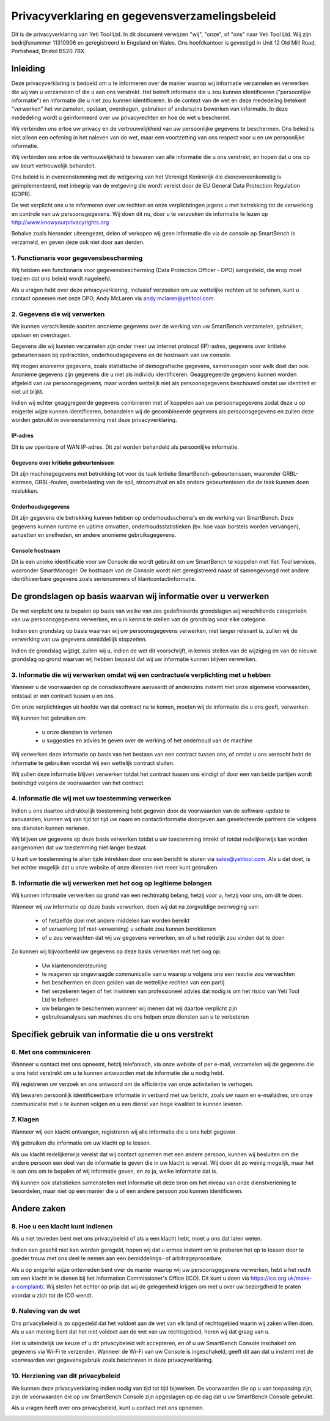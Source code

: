 .. _top:

==========================================
Privacyverklaring en gegevensverzamelingsbeleid
==========================================


Dit is de privacyverklaring van Yeti Tool Ltd. In dit document verwijzen "wij", "onze", of "ons" naar Yeti Tool Ltd.
Wij zijn bedrijfsnummer 11310906 en geregistreerd in Engeland en Wales.
Ons hoofdkantoor is gevestigd in Unit 12 Old Mill Road, Portishead, Bristol BS20 7BX.


Inleiding
------------

Deze privacyverklaring is bedoeld om u te informeren over de manier waarop wij informatie verzamelen en verwerken die wij van u verzamelen of die u aan ons verstrekt. Het betreft informatie die u zou kunnen identificeren ("persoonlijke informatie") en informatie die u niet zou kunnen identificeren. In de context van de wet en deze mededeling betekent "verwerken" het verzamelen, opslaan, overdragen, gebruiken of anderszins bewerken van informatie. In deze mededeling wordt u geïnformeerd over uw privacyrechten en hoe de wet u beschermt.

Wij verbinden ons ertoe uw privacy en de vertrouwelijkheid van uw persoonlijke gegevens te beschermen. Ons beleid is niet alleen een oefening in het naleven van de wet, maar een voortzetting van ons respect voor u en uw persoonlijke informatie.

Wij verbinden ons ertoe de vertrouwelijkheid te bewaren van alle informatie die u ons verstrekt, en hopen dat u ons op uw beurt vertrouwelijk behandelt.

Ons beleid is in overeenstemming met de wetgeving van het Verenigd Koninkrijk die dienovereenkomstig is geïmplementeerd, met inbegrip van de wetgeving die wordt vereist door de EU General Data Protection Regulation (GDPR).

De wet verplicht ons u te informeren over uw rechten en onze verplichtingen jegens u met betrekking tot de verwerking en controle van uw persoonsgegevens. Wij doen dit nu, door u te verzoeken de informatie te lezen op http://www.knowyourprivacyrights.org

Behalve zoals hieronder uiteengezet, delen of verkopen wij geen informatie die via de console op SmartBench is verzameld, en geven deze ook niet door aan derden.


1. Functionaris voor gegevensbescherming
++++++++++++++++++++++++++

Wij hebben een functionaris voor gegevensbescherming (Data Protection Officer - DPO) aangesteld, die erop moet toezien dat ons beleid wordt nageleefd.

Als u vragen hebt over deze privacyverklaring, inclusief verzoeken om uw wettelijke rechten uit te oefenen, kunt u contact opnemen met onze DPO, Andy McLaren via andy.mclaren@yetitool.com.


2. Gegevens die wij verwerken
++++++++++++++++++

We kunnen verschillende soorten anonieme gegevens over de werking van uw SmartBench verzamelen, gebruiken, opslaan en overdragen. 

Gegevens die wij kunnen verzamelen zijn onder meer uw internet protocol (IP)-adres, gegevens over kritieke gebeurtenissen bij opdrachten, onderhoudsgegevens en de hostnaam van uw console. 

Wij mogen anonieme gegevens, zoals statistische of demografische gegevens, samenvoegen voor welk doel dan ook. Anonieme gegevens zijn gegevens die u niet als individu identificeren. Geaggregeerde gegevens kunnen worden afgeleid van uw persoonsgegevens, maar worden wettelijk niet als persoonsgegevens beschouwd omdat uw identiteit er niet uit blijkt.

Indien wij echter geaggregeerde gegevens combineren met of koppelen aan uw persoonsgegevens zodat deze u op enigerlei wijze kunnen identificeren, behandelen wij de gecombineerde gegevens als persoonsgegevens en zullen deze worden gebruikt in overeenstemming met deze privacyverklaring.

IP-adres
~~~~~~~~~~

Dit is uw openbare of WAN IP-adres. Dit zal worden behandeld als persoonlijke informatie. 

Gegevens over kritieke gebeurtenissen
~~~~~~~~~~~~~~~~~~~~~~~~

Dit zijn machinegegevens met betrekking tot voor de taak kritieke SmartBench-gebeurtenissen, waaronder GRBL-alarmen, GRBL-fouten, overbelasting van de spil, stroomuitval en alle andere gebeurtenissen die de taak kunnen doen mislukken. 

Onderhoudsgegevens
~~~~~~~~~~~~~~~~

Dit zijn gegevens die betrekking kunnen hebben op onderhoudsschema's en de werking van SmartBench. Deze gegevens kunnen runtime en uptime omvatten, onderhoudsstatistieken (bv. hoe vaak borstels worden vervangen), aanzetten en snelheden, en andere anonieme gebruiksgegevens. 

Console hostnaam
~~~~~~~~~~~~~~~~

Dit is een unieke identificatie voor uw Console die wordt gebruikt om uw SmartBench te koppelen met Yeti Tool services, waaronder SmartManager. De hostnaam van de Console wordt niet geregistreerd naast of samengevoegd met andere identificeerbare gegevens zoals serienummers of klantcontactinformatie.


De grondslagen op basis waarvan wij informatie over u verwerken
---------------------------------------------------

De wet verplicht ons te bepalen op basis van welke van zes gedefinieerde grondslagen wij verschillende categorieën van uw persoonsgegevens verwerken, en u in kennis te stellen van de grondslag voor elke categorie.

Indien een grondslag op basis waarvan wij uw persoonsgegevens verwerken, niet langer relevant is, zullen wij de verwerking van uw gegevens onmiddellijk stopzetten.

Indien de grondslag wijzigt, zullen wij u, indien de wet dit voorschrijft, in kennis stellen van de wijziging en van de nieuwe grondslag op grond waarvan wij hebben bepaald dat wij uw informatie kunnen blijven verwerken.


3. Informatie die wij verwerken omdat wij een contractuele verplichting met u hebben
+++++++++++++++++++++++++++++++++++++++++++++++++++++++++++++++++++++++++++

Wanneer u de voorwaarden op de consolesoftware aanvaardt of anderszins instemt met onze algemene voorwaarden, ontstaat er een contract tussen u en ons.

Om onze verplichtingen uit hoofde van dat contract na te komen, moeten wij de informatie die u ons geeft, verwerken. 

Wij kunnen het gebruiken om:

	- u onze diensten te verlenen
	- u suggesties en advies te geven over de werking of het onderhoud van de machine

Wij verwerken deze informatie op basis van het bestaan van een contract tussen ons, of omdat u ons verzocht hebt de informatie te gebruiken voordat wij een wettelijk contract sluiten.

Wij zullen deze informatie blijven verwerken totdat het contract tussen ons eindigt of door een van beide partijen wordt beëindigd volgens de voorwaarden van het contract.


4. Informatie die wij met uw toestemming verwerken
+++++++++++++++++++++++++++++++++++++++++++

Indien u ons daartoe uitdrukkelijk toestemming hebt gegeven door de voorwaarden van de software-update te aanvaarden, kunnen wij van tijd tot tijd uw naam en contactinformatie doorgeven aan geselecteerde partners die volgens ons diensten kunnen verlenen.

Wij blijven uw gegevens op deze basis verwerken totdat u uw toestemming intrekt of totdat redelijkerwijs kan worden aangenomen dat uw toestemming niet langer bestaat.

U kunt uw toestemming te allen tijde intrekken door ons een bericht te sturen via sales@yetitool.com. Als u dat doet, is het echter mogelijk dat u onze website of onze diensten niet meer kunt gebruiken.


5. Informatie die wij verwerken met het oog op legitieme belangen
++++++++++++++++++++++++++++++++++++++++++++++++++++++++++++++++++

Wij kunnen informatie verwerken op grond van een rechtmatig belang, hetzij voor u, hetzij voor ons, om dit te doen.

Wanneer wij uw informatie op deze basis verwerken, doen wij dat na zorgvuldige overweging van:

	- of hetzelfde doel met andere middelen kan worden bereikt
	- of verwerking (of niet-verwerking) u schade zou kunnen berokkenen
	- of u zou verwachten dat wij uw gegevens verwerken, en of u het redelijk zou vinden dat te doen

Zo kunnen wij bijvoorbeeld uw gegevens op deze basis verwerken met het oog op:

	- Uw klantenondersteuning
	- te reageren op ongevraagde communicatie van u waarop u volgens ons een reactie zou verwachten
	- het beschermen en doen gelden van de wettelijke rechten van een partij
	- het verzekeren tegen of het inwinnen van professioneel advies dat nodig is om het risico van 	Yeti Tool Ltd te 	beheren
	- uw belangen te beschermen wanneer wij menen dat wij daartoe verplicht zijn
	- gebruiksanalyses van machines die ons helpen onze diensten aan u te verbeteren


Specifiek gebruik van informatie die u ons verstrekt
----------------------------------------------

6. Met ons communiceren
++++++++++++++++++++++++

Wanneer u contact met ons opneemt, hetzij telefonisch, via onze website of per e-mail, verzamelen wij de gegevens die u ons hebt verstrekt om u te kunnen antwoorden met de informatie die u nodig hebt.

Wij registreren uw verzoek en ons antwoord om de efficiëntie van onze activiteiten te verhogen.

Wij bewaren persoonlijk identificeerbare informatie in verband met uw bericht, zoals uw naam en e-mailadres, om onze communicatie met u te kunnen volgen en u een dienst van hoge kwaliteit te kunnen leveren.


7. Klagen
++++++++++++++

Wanneer wij een klacht ontvangen, registreren wij alle informatie die u ons hebt gegeven.

Wij gebruiken die informatie om uw klacht op te lossen.

Als uw klacht redelijkerwijs vereist dat wij contact opnemen met een andere persoon, kunnen wij besluiten om die andere persoon een deel van de informatie te geven die in uw klacht is vervat. Wij doen dit zo weinig mogelijk, maar het is aan ons om te bepalen of wij informatie geven, en zo ja, welke informatie dat is.

Wij kunnen ook statistieken samenstellen met informatie uit deze bron om het niveau van onze dienstverlening te beoordelen, maar niet op een manier die u of een andere persoon zou kunnen identificeren.


Andere zaken
-------------

8. Hoe u een klacht kunt indienen
+++++++++++++++++++++++

Als u niet tevreden bent met ons privacybeleid of als u een klacht hebt, moet u ons dat laten weten.

Indien een geschil niet kan worden geregeld, hopen wij dat u ermee instemt om te proberen het op te lossen door te goeder trouw met ons deel te nemen aan een bemiddelings- of arbitrageprocedure. 

Als u op enigerlei wijze ontevreden bent over de manier waarop wij uw persoonsgegevens verwerken, hebt u het recht om een klacht in te dienen bij het Information Commissioner's Office (ICO). Dit kunt u doen via https://ico.org.uk/make-a-complaint/. Wij stellen het echter op prijs dat wij de gelegenheid krijgen om met u over uw bezorgdheid te praten voordat u zich tot de ICO wendt.


9. Naleving van de wet
+++++++++++++++++++++++++++

Ons privacybeleid is zo opgesteld dat het voldoet aan de wet van elk land of rechtsgebied waarin wij zaken willen doen. Als u van mening bent dat het niet voldoet aan de wet van uw rechtsgebied, horen wij dat graag van u.

Het is uiteindelijk uw keuze of u dit privacybeleid wilt accepteren, en of u uw SmartBench Console inschakelt om gegevens via Wi-Fi te verzenden. Wanneer de Wi-Fi van uw Console is ingeschakeld, geeft dit aan dat u instemt met de voorwaarden van gegevensgebruik zoals beschreven in deze privacyverklaring.

10. Herziening van dit privacybeleid
+++++++++++++++++++++++++++++++++

We kunnen deze privacyverklaring indien nodig van tijd tot tijd bijwerken. De voorwaarden die op u van toepassing zijn, zijn de voorwaarden die op uw SmartBench Console zijn opgeslagen op de dag dat u uw SmartBench Console gebruikt.

Als u vragen heeft over ons privacybeleid, kunt u contact met ons opnemen.

.. _bottom: